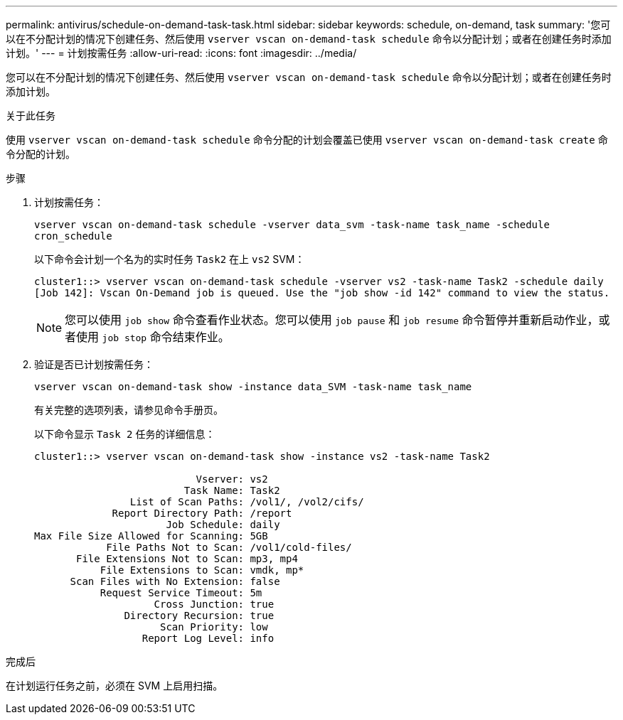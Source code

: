 ---
permalink: antivirus/schedule-on-demand-task-task.html 
sidebar: sidebar 
keywords: schedule, on-demand, task 
summary: '您可以在不分配计划的情况下创建任务、然后使用 `vserver vscan on-demand-task schedule` 命令以分配计划；或者在创建任务时添加计划。' 
---
= 计划按需任务
:allow-uri-read: 
:icons: font
:imagesdir: ../media/


[role="lead"]
您可以在不分配计划的情况下创建任务、然后使用 `vserver vscan on-demand-task schedule` 命令以分配计划；或者在创建任务时添加计划。

.关于此任务
使用 `vserver vscan on-demand-task schedule` 命令分配的计划会覆盖已使用 `vserver vscan on-demand-task create` 命令分配的计划。

.步骤
. 计划按需任务：
+
`vserver vscan on-demand-task schedule -vserver data_svm -task-name task_name -schedule cron_schedule`

+
以下命令会计划一个名为的实时任务 `Task2` 在上 `vs2` SVM：

+
[listing]
----
cluster1::> vserver vscan on-demand-task schedule -vserver vs2 -task-name Task2 -schedule daily
[Job 142]: Vscan On-Demand job is queued. Use the "job show -id 142" command to view the status.
----
+
[NOTE]
====
您可以使用 `job show` 命令查看作业状态。您可以使用 `job pause` 和 `job resume` 命令暂停并重新启动作业，或者使用 `job stop` 命令结束作业。

====
. 验证是否已计划按需任务：
+
`vserver vscan on-demand-task show -instance data_SVM -task-name task_name`

+
有关完整的选项列表，请参见命令手册页。

+
以下命令显示 `Task 2` 任务的详细信息：

+
[listing]
----
cluster1::> vserver vscan on-demand-task show -instance vs2 -task-name Task2

                           Vserver: vs2
                         Task Name: Task2
                List of Scan Paths: /vol1/, /vol2/cifs/
             Report Directory Path: /report
                      Job Schedule: daily
Max File Size Allowed for Scanning: 5GB
            File Paths Not to Scan: /vol1/cold-files/
       File Extensions Not to Scan: mp3, mp4
           File Extensions to Scan: vmdk, mp*
      Scan Files with No Extension: false
           Request Service Timeout: 5m
                    Cross Junction: true
               Directory Recursion: true
                     Scan Priority: low
                  Report Log Level: info
----


.完成后
在计划运行任务之前，必须在 SVM 上启用扫描。
